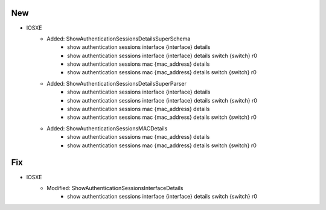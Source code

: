 --------------------------------------------------------------------------------
                                New
--------------------------------------------------------------------------------
* IOSXE
    * Added: ShowAuthenticationSessionsDetailsSuperSchema
        * show authentication sessions interface {interface} details
        * show authentication sessions interface {interface} details switch {switch} r0
        * show authentication sessions mac {mac_address} details  
        * show authentication sessions mac {mac_address} details switch {switch} r0  
    * Added: ShowAuthenticationSessionsDetailsSuperParser
        * show authentication sessions interface {interface} details
        * show authentication sessions interface {interface} details switch {switch} r0
        * show authentication sessions mac {mac_address} details  
        * show authentication sessions mac {mac_address} details switch {switch} r0  
    * Added: ShowAuthenticationSessionsMACDetails
        * show authentication sessions mac {mac_address} details  
        * show authentication sessions mac {mac_address} details switch {switch} r0  


--------------------------------------------------------------------------------
                            Fix
--------------------------------------------------------------------------------        
* IOSXE
    * Modified: ShowAuthenticationSessionsInterfaceDetails
        * show authentication sessions interface {interface} details switch {switch} r0
